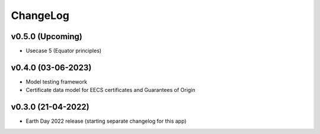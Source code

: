 ChangeLog
===========================

v0.5.0 (Upcoming)
------------------
* Usecase 5 (Equator principles)

v0.4.0 (03-06-2023)
-------------------
* Model testing framework
* Certificate data model for EECS certificates and Guarantees of Origin

v0.3.0 (21-04-2022)
-------------------
* Earth Day 2022 release (starting separate changelog for this app)